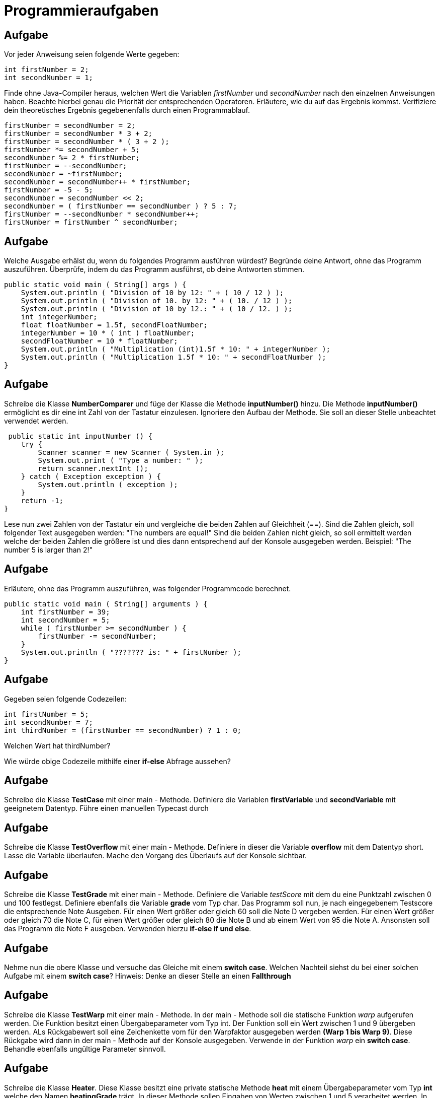 [.text-center]
= Programmieraufgaben

== Aufgabe

[.text-justify]
Vor jeder Anweisung seien folgende Werte gegeben:

[source,java]
int firstNumber = 2;
int secondNumber = 1;

[.text-justify]
Finde ohne Java-Compiler heraus, welchen Wert die Variablen _firstNumber_ und _secondNumber_ nach den einzelnen Anweisungen haben.
Beachte hierbei genau die Priorität der entsprechenden Operatoren.
Erläutere, wie du auf das Ergebnis kommst.
Verifiziere dein theoretisches Ergebnis gegebenenfalls durch einen Programmablauf.

[source,java]
firstNumber = secondNumber = 2;
firstNumber = secondNumber * 3 + 2;
firstNumber = secondNumber * ( 3 + 2 );
firstNumber *= secondNumber + 5;
secondNumber %= 2 * firstNumber;
firstNumber = --secondNumber;
secondNumber = ~firstNumber;
secondNumber = secondNumber++ * firstNumber;
firstNumber = -5 - 5;
secondNumber = secondNumber << 2;
secondNumber = ( firstNumber == secondNumber ) ? 5 : 7;
firstNumber = --secondNumber * secondNumber++;
firstNumber = firstNumber ^ secondNumber;

== Aufgabe

[.text-justify]
Welche Ausgabe erhälst du, wenn du folgendes Programm ausführen würdest?
Begründe deine Antwort, ohne das Programm auszuführen.
Überprüfe, indem du das Programm ausführst, ob deine Antworten stimmen.

[source,java]
public static void main ( String[] args ) {
    System.out.println ( "Division of 10 by 12: " + ( 10 / 12 ) );
    System.out.println ( "Division of 10. by 12: " + ( 10. / 12 ) );
    System.out.println ( "Division of 10 by 12.: " + ( 10 / 12. ) );
    int integerNumber;
    float floatNumber = 1.5f, secondFloatNumber;
    integerNumber = 10 * ( int ) floatNumber;
    secondFloatNumber = 10 * floatNumber;
    System.out.println ( "Multiplication (int)1.5f * 10: " + integerNumber );
    System.out.println ( "Multiplication 1.5f * 10: " + secondFloatNumber );
}

== Aufgabe

[.text-justify]
Schreibe die Klasse *NumberComparer* und füge der Klasse die Methode *inputNumber()* hinzu.
Die Methode *inputNumber()* ermöglicht es dir eine int Zahl von der Tastatur einzulesen.
Ignoriere den Aufbau der Methode.
Sie soll an dieser Stelle unbeachtet verwendet werden.

[source,java]
 public static int inputNumber () {
    try {
        Scanner scanner = new Scanner ( System.in );
        System.out.print ( "Type a number: " );
        return scanner.nextInt ();
    } catch ( Exception exception ) {
        System.out.println ( exception );
    }
    return -1;
}

[.text-justify]
Lese nun zwei Zahlen von der Tastatur ein und vergleiche die beiden Zahlen auf Gleichheit (==).
Sind die Zahlen gleich, soll folgender Text ausgegeben werden: "The numbers are equal!" Sind die beiden Zahlen nicht gleich, so soll ermittelt werden welche der beiden Zahlen die größere ist und dies dann entsprechend auf der Konsole ausgegeben werden.
Beispiel: "The number 5 is larger than 2!"

== Aufgabe

[.text-justify]
Erläutere, ohne das Programm auszuführen, was folgender Programmcode berechnet.

[source,java]
public static void main ( String[] arguments ) {
    int firstNumber = 39;
    int secondNumber = 5;
    while ( firstNumber >= secondNumber ) {
        firstNumber -= secondNumber;
    }
    System.out.println ( "??????? is: " + firstNumber );
}

== Aufgabe

[.text-justify]
Gegeben seien folgende Codezeilen:

[source,java]
int firstNumber = 5;
int secondNumber = 7;
int thirdNumber = (firstNumber == secondNumber) ? 1 : 0;

[.text-justify]
Welchen Wert hat thirdNumber?

[.text-justify]
Wie würde obige Codezeile mithilfe einer *if-else* Abfrage aussehen?

== Aufgabe

[.text-justify]
Schreibe die Klasse *TestCase* mit einer main - Methode.
Definiere die Variablen *firstVariable* und *secondVariable* mit geeignetem Datentyp.
Führe einen manuellen Typecast durch

== Aufgabe

[.text-justify]
Schreibe die Klasse *TestOverflow* mit einer main - Methode.
Definiere in dieser die Variable *overflow* mit dem Datentyp short.
Lasse die Variable überlaufen.
Mache den Vorgang des Überlaufs auf der Konsole sichtbar.

== Aufgabe

[.text-justify]
Schreibe die Klasse *TestGrade* mit einer main - Methode.
Definiere die Variable _testScore_ mit dem du eine Punktzahl zwischen 0 und 100 festlegst.
Definiere ebenfalls die Variable *grade* vom Typ char.
Das Programm soll nun, je nach eingegebenem Testscore die entsprechende Note Ausgeben.
Für einen Wert größer oder gleich 60 soll die Note D vergeben werden.
Für einen Wert größer oder gleich 70 die Note C, für einen Wert größer oder gleich 80 die Note B und ab einem Wert von 95 die Note A. Ansonsten soll das Programm die Note F ausgeben.
Verwenden hierzu *if-else if und else*.

== Aufgabe

[.text-justify]
Nehme nun die obere Klasse und versuche das Gleiche mit einem *switch case*.
Welchen Nachteil siehst du bei einer solchen Aufgabe mit einem *switch case*?
Hinweis: Denke an dieser Stelle an einen *Fallthrough*

== Aufgabe

[.text-justify]
Schreibe die Klasse *TestWarp* mit einer main - Methode.
In der main - Methode soll die statische Funktion _warp_ aufgerufen werden.
Die Funktion besitzt einen Übergabeparameter vom Typ int.
Der Funktion soll ein Wert zwischen 1 und 9 übergeben werden.
ALs Rückgabewert soll eine Zeichenkette vom für den Warpfaktor ausgegeben werden *(Warp 1 bis Warp 9)*.
Diese Rückgabe wird dann in der main - Methode auf der Konsole ausgegeben.
Verwende in der Funktion _warp_ ein *switch case*.
Behandle ebenfalls ungültige Parameter sinnvoll.

== Aufgabe

[.text-justify]
Schreibe die Klasse *Heater*.
Diese Klasse besitzt eine private statische Methode *heat* mit einem Übergabeparameter vom Typ *int* welche den Namen *heatingGrade* trägt.
In dieser Methode sollen Eingaben von Werten zwischen 1 und 5 verarbeitet werden.
In dieser Methode soll mithilfe einer *switch-case* Verzweigung auf der Konsole ausgegeben werden wie warm ein Raum gerade ist.
Auf der Konsole soll bei einem Wert von 1 die Ausgabe *Pretty Cold* erscheinen.
Bei einer Eingabe der Zahl 5 *Damn Hot*.
Lasse dir für die Zahlen 2, 3 und 4 eigene Ausgaben einfallen.
Sollte ein anderer Wert außer einem Wert der zwischen 1 und 5 liegt eingegeben werden, so soll eine entsprechende Fehlermeldung auf der Konsole ausgeben werden.
Nutze für die Ausgabe eine Fehlermeldung nicht das bekannte

[source,java]
System.out.println();

sondern benutze stattdessen

[source,java]
System.err.println();

[.text-justify]
Führe die Methode in der *main - Methode* aus und überprüfe dein Ergebnis.

== Aufgabe

[.text-justify]
Schreibe die Klasse *Comparer*.
Diese Klasse besitzt eine private statische Methode *compare* mit zwei Übergabeparametern vom Typ *int*.
Die Übergabeparameter tragen den Namen *firstNumber* und *secondNumber*.
In dieser Methode soll verglichen werden, welche der beiden Zahlen die größere ist.
Ist es die erste Zahl, so soll auf der Konsole *The first number is larger* erscheinen.
Ist dagegen die zweite Zahl größer so soll auf der Konsole *The second number is larger* ausgegeben werden.
Sind beide Zahlen gleich groß so soll auf der Konsole *The numbers are equal* erscheinen.

[.text-justify]
Führe die Methode in der *main - Methode* aus und überprüfe dein Ergebnis.

== Aufgabe

[.text-justify]
Schreibe die Klasse *IQ*.
Diese Klasse besitzt die private statische Methode *howIntelligentAreYou* mit dem Übergabeparameter vom Typ *int*.
Der Übergabeparameter trägt den Namen *iq*.
In dieser Methode soll festgestellt werden, wie intelligent du im Vergleich zum Rest der Welt bist.
Liegt der IQ unter 100, so soll auf der Konsole *Worse than average* erscheinen.
Ist dies nicht der Fall, so soll geprüft werden, ob der IQ über 130 liegt.
Ist dies der Fall, so soll auf der Konsole *You belong to the most intelligent 2% of the population* erscheinen.
Ansonsten soll *Not intelligent enough for Mensa test* ausgegeben werden.

[.text-justify]
Führe die Methode in der *main - Methode* aus und überprüfe dein Ergebnis.

== Aufgabe

[.text-justify]
Schreibe die Klasse *Output*.
Diese Klasse besitzt 3 statische private Methoden.
Die Methode *outputWithForLoop* besitzt einen Übergabeparameter vom Typ *int* mit dem Namen *countUntilHere*.
In dieser Methode soll mithilfe einer *for-Schleife* von 0 ab alle Zahlen ausgegeben werden bis die übergebene Zahl erreicht wurde.
Die Methode *outputWithWhileLoop* besitzt den gleichen Übergabeparameter und soll wie die Methode zuvor das Gleiche machen, nur mithilfe einer *while-Schleife*.
Zuletzt soll noch die Methode *outputWithDoWhileLoop* geschrieben werden.
Auch die Methode besitzt den gleichen Übergabeparameter und soll alle Zahlen auf der Konsole mithilfe einer *do-while* Schleife ausgeben.

[.text-justify]
Führe die Methoden in der *main - Methode* aus und überprüfe dein Ergebnis.

== Aufgabe

[.text-justify]
Schreibe die Klasse *ArithmeticAverageWithLoops*, welche das arithmetische Mittel (den Durchschnittswert) ermittelt.
Das arithmetische Mittel soll jeweils mit einer anderen Schleife *(for, while, do while)* ermittelt werden.
Das arithmetische Mittel soll als Wert vom Typ double gespeichert werden.
Verwende für jede Schleife eine eigene Funktion.
Jede Funktion soll in der Lage sein einen Parameter übergeben zu bekommen, der den maximalen Wert darstellt, bis zu dem die Schleife zählen soll.

== Aufgabe

[.text-justify]
Schreibe die Klasse *FizzBuzz*.
In dieser Klasse sollen die Zahlen von 1 bis 100 ausgegeben werden.
Bei jeder Zahl die durch 5 teilbar ist, soll jedoch das Wort *"fizz"* erscheinen.
Bei jeder Zahl, die durch 7 teilbar ist, soll das wort *"buzz"* erscheinen.
Ist die Zahl dagegen durch beides teilbar, so soll auf der Konsole statt der Zahl das Wort *"fizz buzz""* erscheinen.
Nutze in für diese Aufgabe den *Modulo* Operator.

== Aufgabe

[.text-justify]
Analysiere folgendes Programm.
Was erwartest du als Ausgabe, ohne den Programmcode abzutippen?
Versuche die Aufgabe gedanklich auf einem Blatt Papier zu lösen.
Programmiere anschließend das Programm nach und überprüfe deine Vermutung.

[source,java]
public classTest {
    static final int BREITE = 20;
    static final int HOEHE = 10;
    public static void main ( String[] args ) {
        int hoehe;
        int breite;
        breite = 0;
        do {
            System.out.print("*");
            breite++;
        } while(breite < BREITE);
        System.out.println();
        hoehe = 0;
        while(hoehe < HOEHE -2) {
            System.out.print("*");
            breite = 1;
            do{
                System.out.print(" ");
                breite++;
            } while(breite < BREITE -1);
            System.out.print("*");
            System.out.println();
            hoehe++;
        }
        breite = 0;
        while(breite < BREITE) {
            System.out.print("*");
            breite++;
        }
        System.out.println();
    }
}

=== Zusatzaufgabe

[.text-justify]
Das Programm wurde umständlicher Weise nur mir while und do-while Schleifen geschrieben.
Schreiben Sie das Programm so um, dass es übersichtlicher wird.
Verwenden Sie hierzu die *for-Schleife.*